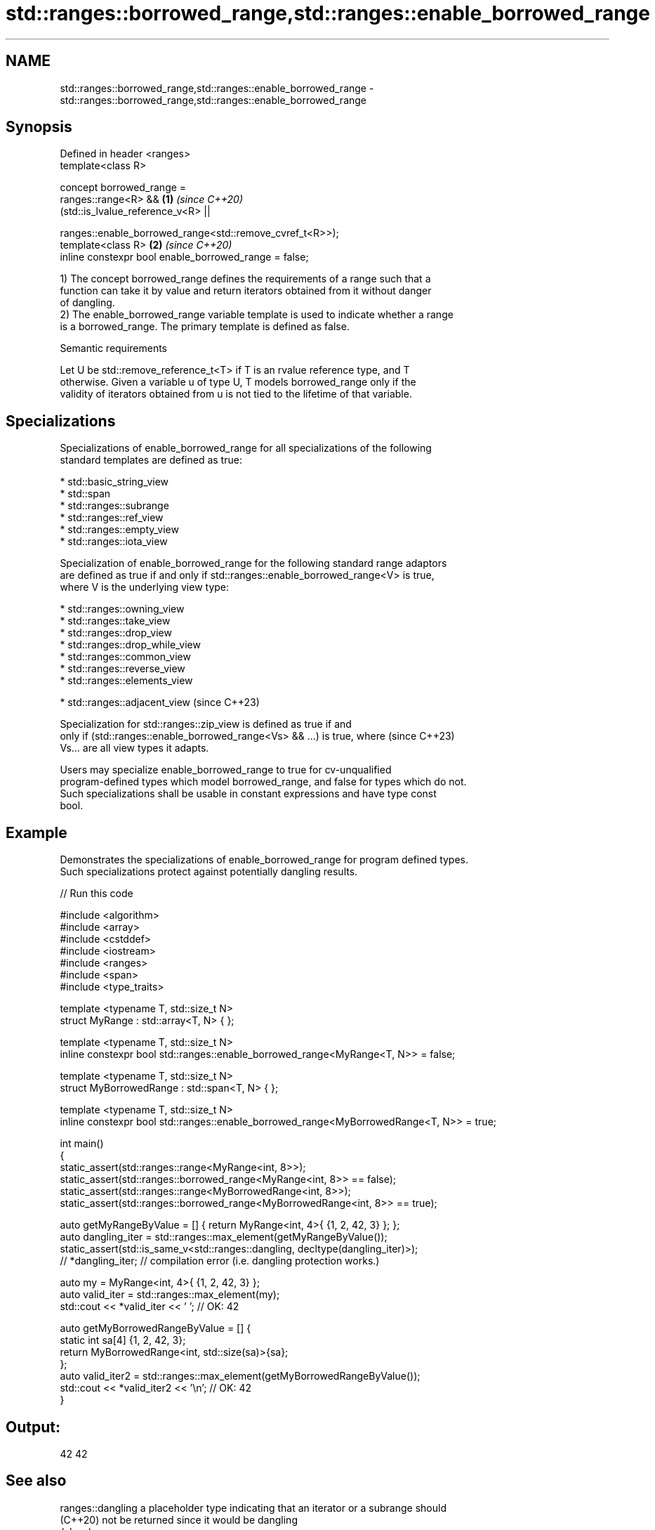 .TH std::ranges::borrowed_range,std::ranges::enable_borrowed_range 3 "2022.07.31" "http://cppreference.com" "C++ Standard Libary"
.SH NAME
std::ranges::borrowed_range,std::ranges::enable_borrowed_range \- std::ranges::borrowed_range,std::ranges::enable_borrowed_range

.SH Synopsis
   Defined in header <ranges>
   template<class R>

   concept borrowed_range =
   ranges::range<R> &&                                     \fB(1)\fP \fI(since C++20)\fP
   (std::is_lvalue_reference_v<R> ||

   ranges::enable_borrowed_range<std::remove_cvref_t<R>>);
   template<class R>                                       \fB(2)\fP \fI(since C++20)\fP
   inline constexpr bool enable_borrowed_range = false;

   1) The concept borrowed_range defines the requirements of a range such that a
   function can take it by value and return iterators obtained from it without danger
   of dangling.
   2) The enable_borrowed_range variable template is used to indicate whether a range
   is a borrowed_range. The primary template is defined as false.

  Semantic requirements

   Let U be std::remove_reference_t<T> if T is an rvalue reference type, and T
   otherwise. Given a variable u of type U, T models borrowed_range only if the
   validity of iterators obtained from u is not tied to the lifetime of that variable.

.SH Specializations

   Specializations of enable_borrowed_range for all specializations of the following
   standard templates are defined as true:

     * std::basic_string_view
     * std::span
     * std::ranges::subrange
     * std::ranges::ref_view
     * std::ranges::empty_view
     * std::ranges::iota_view

   Specialization of enable_borrowed_range for the following standard range adaptors
   are defined as true if and only if std::ranges::enable_borrowed_range<V> is true,
   where V is the underlying view type:

     * std::ranges::owning_view
     * std::ranges::take_view
     * std::ranges::drop_view
     * std::ranges::drop_while_view
     * std::ranges::common_view
     * std::ranges::reverse_view
     * std::ranges::elements_view

     * std::ranges::adjacent_view   (since C++23)

   Specialization for std::ranges::zip_view is defined as true if and
   only if (std::ranges::enable_borrowed_range<Vs> && ...) is true, where (since C++23)
   Vs... are all view types it adapts.

   Users may specialize enable_borrowed_range to true for cv-unqualified
   program-defined types which model borrowed_range, and false for types which do not.
   Such specializations shall be usable in constant expressions and have type const
   bool.

.SH Example

   Demonstrates the specializations of enable_borrowed_range for program defined types.
   Such specializations protect against potentially dangling results.


// Run this code

 #include <algorithm>
 #include <array>
 #include <cstddef>
 #include <iostream>
 #include <ranges>
 #include <span>
 #include <type_traits>

 template <typename T, std::size_t N>
 struct MyRange : std::array<T, N> { };

 template <typename T, std::size_t N>
 inline constexpr bool std::ranges::enable_borrowed_range<MyRange<T, N>> = false;

 template <typename T, std::size_t N>
 struct MyBorrowedRange : std::span<T, N> { };

 template <typename T, std::size_t N>
 inline constexpr bool std::ranges::enable_borrowed_range<MyBorrowedRange<T, N>> = true;

 int main()
 {
     static_assert(std::ranges::range<MyRange<int, 8>>);
     static_assert(std::ranges::borrowed_range<MyRange<int, 8>> == false);
     static_assert(std::ranges::range<MyBorrowedRange<int, 8>>);
     static_assert(std::ranges::borrowed_range<MyBorrowedRange<int, 8>> == true);

     auto getMyRangeByValue = [] { return MyRange<int, 4>{ {1, 2, 42, 3} }; };
     auto dangling_iter = std::ranges::max_element(getMyRangeByValue());
     static_assert(std::is_same_v<std::ranges::dangling, decltype(dangling_iter)>);
 //  *dangling_iter; // compilation error (i.e. dangling protection works.)

     auto my = MyRange<int, 4>{ {1, 2, 42, 3} };
     auto valid_iter = std::ranges::max_element(my);
     std::cout << *valid_iter << ' '; // OK: 42

     auto getMyBorrowedRangeByValue = [] {
         static int sa[4] {1, 2, 42, 3};
         return MyBorrowedRange<int, std::size(sa)>{sa};
     };
     auto valid_iter2 = std::ranges::max_element(getMyBorrowedRangeByValue());
     std::cout << *valid_iter2 << '\\n'; // OK: 42
 }

.SH Output:

 42 42

.SH See also

   ranges::dangling a placeholder type indicating that an iterator or a subrange should
   (C++20)          not be returned since it would be dangling
                    \fI(class)\fP
